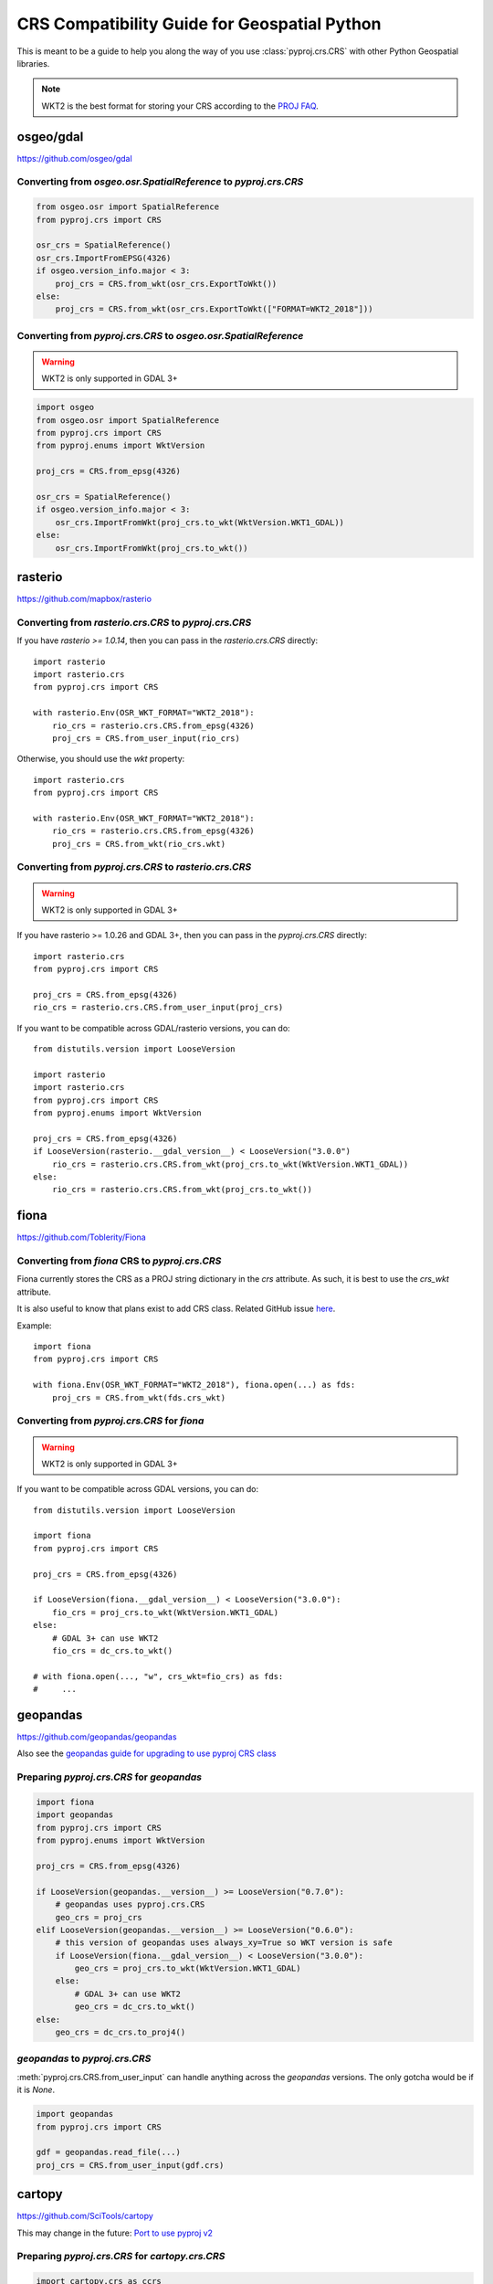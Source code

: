 CRS Compatibility Guide for Geospatial Python
==============================================

This is meant to be a guide to help you along the way of you use :class:`pyproj.crs.CRS`
with other Python Geospatial libraries.

.. note:: WKT2 is the best format for storing your CRS according to the
          `PROJ FAQ <https://proj.org/faq.html#what-is-the-best-format-for-describing-coordinate-reference-systems>`__.


osgeo/gdal
----------

https://github.com/osgeo/gdal

Converting from `osgeo.osr.SpatialReference` to `pyproj.crs.CRS`
^^^^^^^^^^^^^^^^^^^^^^^^^^^^^^^^^^^^^^^^^^^^^^^^^^^^^^^^^^^^^^^^^

.. code-block:: python

    from osgeo.osr import SpatialReference
    from pyproj.crs import CRS

    osr_crs = SpatialReference()
    osr_crs.ImportFromEPSG(4326)
    if osgeo.version_info.major < 3:
        proj_crs = CRS.from_wkt(osr_crs.ExportToWkt())
    else:
        proj_crs = CRS.from_wkt(osr_crs.ExportToWkt(["FORMAT=WKT2_2018"]))


Converting from `pyproj.crs.CRS` to `osgeo.osr.SpatialReference`
^^^^^^^^^^^^^^^^^^^^^^^^^^^^^^^^^^^^^^^^^^^^^^^^^^^^^^^^^^^^^^^^^

.. warning:: WKT2 is only supported in GDAL 3+

.. code-block:: python

    import osgeo
    from osgeo.osr import SpatialReference
    from pyproj.crs import CRS
    from pyproj.enums import WktVersion

    proj_crs = CRS.from_epsg(4326)

    osr_crs = SpatialReference()
    if osgeo.version_info.major < 3:
        osr_crs.ImportFromWkt(proj_crs.to_wkt(WktVersion.WKT1_GDAL))
    else:
        osr_crs.ImportFromWkt(proj_crs.to_wkt())


rasterio
--------

https://github.com/mapbox/rasterio

Converting from `rasterio.crs.CRS` to `pyproj.crs.CRS`
^^^^^^^^^^^^^^^^^^^^^^^^^^^^^^^^^^^^^^^^^^^^^^^^^^^^^^^

If you have `rasterio >= 1.0.14`, then you can pass in the `rasterio.crs.CRS`
directly::

    import rasterio
    import rasterio.crs
    from pyproj.crs import CRS

    with rasterio.Env(OSR_WKT_FORMAT="WKT2_2018"):
        rio_crs = rasterio.crs.CRS.from_epsg(4326)
        proj_crs = CRS.from_user_input(rio_crs)

Otherwise, you should use the `wkt` property::

    import rasterio.crs
    from pyproj.crs import CRS

    with rasterio.Env(OSR_WKT_FORMAT="WKT2_2018"):
        rio_crs = rasterio.crs.CRS.from_epsg(4326)
        proj_crs = CRS.from_wkt(rio_crs.wkt)

Converting from `pyproj.crs.CRS` to `rasterio.crs.CRS`
^^^^^^^^^^^^^^^^^^^^^^^^^^^^^^^^^^^^^^^^^^^^^^^^^^^^^^^

.. warning:: WKT2 is only supported in GDAL 3+

If you have rasterio >= 1.0.26 and GDAL 3+, then you can pass in the `pyproj.crs.CRS`
directly::

    import rasterio.crs
    from pyproj.crs import CRS

    proj_crs = CRS.from_epsg(4326)
    rio_crs = rasterio.crs.CRS.from_user_input(proj_crs)

If you want to be compatible across GDAL/rasterio versions, you can do::

    from distutils.version import LooseVersion

    import rasterio
    import rasterio.crs
    from pyproj.crs import CRS
    from pyproj.enums import WktVersion

    proj_crs = CRS.from_epsg(4326)
    if LooseVersion(rasterio.__gdal_version__) < LooseVersion("3.0.0")
        rio_crs = rasterio.crs.CRS.from_wkt(proj_crs.to_wkt(WktVersion.WKT1_GDAL))
    else:
        rio_crs = rasterio.crs.CRS.from_wkt(proj_crs.to_wkt())

fiona
------

https://github.com/Toblerity/Fiona

Converting from `fiona` CRS to `pyproj.crs.CRS`
^^^^^^^^^^^^^^^^^^^^^^^^^^^^^^^^^^^^^^^^^^^^^^^^^^^^^^^

Fiona currently stores the CRS as a PROJ string dictionary in the `crs`
attribute. As such, it is best to use the `crs_wkt` attribute.

It is also useful to know that plans exist to add CRS class.
Related GitHub issue `here <https://github.com/Toblerity/Fiona/issues/714>`__.


Example::

    import fiona
    from pyproj.crs import CRS

    with fiona.Env(OSR_WKT_FORMAT="WKT2_2018"), fiona.open(...) as fds:
        proj_crs = CRS.from_wkt(fds.crs_wkt)


Converting from `pyproj.crs.CRS` for `fiona`
^^^^^^^^^^^^^^^^^^^^^^^^^^^^^^^^^^^^^^^^^^^^^

.. warning:: WKT2 is only supported in GDAL 3+

If you want to be compatible across GDAL versions, you can do::

    from distutils.version import LooseVersion

    import fiona
    from pyproj.crs import CRS

    proj_crs = CRS.from_epsg(4326)

    if LooseVersion(fiona.__gdal_version__) < LooseVersion("3.0.0"):
        fio_crs = proj_crs.to_wkt(WktVersion.WKT1_GDAL)
    else:
        # GDAL 3+ can use WKT2
        fio_crs = dc_crs.to_wkt()

    # with fiona.open(..., "w", crs_wkt=fio_crs) as fds:
    #     ...


geopandas
---------

https://github.com/geopandas/geopandas

Also see the `geopandas guide for upgrading to use pyproj CRS class <https://geopandas.readthedocs.io/en/latest/projections.html#upgrading-to-geopandas-0-7-with-pyproj-2-2-and-proj-6>`__

Preparing `pyproj.crs.CRS` for `geopandas`
^^^^^^^^^^^^^^^^^^^^^^^^^^^^^^^^^^^^^^^^^^^^^

.. code-block:: python

    import fiona
    import geopandas
    from pyproj.crs import CRS
    from pyproj.enums import WktVersion

    proj_crs = CRS.from_epsg(4326)

    if LooseVersion(geopandas.__version__) >= LooseVersion("0.7.0"):
        # geopandas uses pyproj.crs.CRS
        geo_crs = proj_crs
    elif LooseVersion(geopandas.__version__) >= LooseVersion("0.6.0"):
        # this version of geopandas uses always_xy=True so WKT version is safe
        if LooseVersion(fiona.__gdal_version__) < LooseVersion("3.0.0"):
            geo_crs = proj_crs.to_wkt(WktVersion.WKT1_GDAL)
        else:
            # GDAL 3+ can use WKT2
            geo_crs = dc_crs.to_wkt()
    else:
        geo_crs = dc_crs.to_proj4()


`geopandas` to `pyproj.crs.CRS`
^^^^^^^^^^^^^^^^^^^^^^^^^^^^^^^^^
:meth:`pyproj.crs.CRS.from_user_input` can handle anything across the `geopandas`
versions. The only gotcha would be if it is `None`.


.. code-block:: python

    import geopandas
    from pyproj.crs import CRS

    gdf = geopandas.read_file(...)
    proj_crs = CRS.from_user_input(gdf.crs)


cartopy
-------

https://github.com/SciTools/cartopy

This may change in the future:
`Port to use pyproj v2 <https://github.com/SciTools/cartopy/issues/1477>`__

Preparing `pyproj.crs.CRS` for `cartopy.crs.CRS`
^^^^^^^^^^^^^^^^^^^^^^^^^^^^^^^^^^^^^^^^^^^^^^^^^

.. code-block:: python

    import cartopy.crs as ccrs
    from pyproj.crs import CRS

    proj_crs = CRS.from_epsg(4326)
    globe = ccrs.Globe(
        ellipse=None,
        semimajor_axis=proj_crs.ellipsoid.semi_major_metre,
        semiminor_axis=proj_crs.ellipsoid.semi_minor_metre,
        inverse_flattening=proj_crs.ellipsoid.inverse_flattening,
    )
    proj_dict = proj_crs.to_dict()
    proj_dict["pm"] = proj_crs.prime_meridian.longitude
    cart_crs = ccrs.CRS(proj_dict, globe=globe)


Preparing `cartopy.crs.CRS` for `pyproj.crs.CRS`
^^^^^^^^^^^^^^^^^^^^^^^^^^^^^^^^^^^^^^^^^^^^^^^^^
.. code-block:: python


    from cartopy.crs import PlateCarree
    from pyproj.crs import CRS

    cart_crs = PlateCarree()
    proj_crs = CRS.from_dict(cart_crs.proj4_params)


pycrs
-----

https://github.com/karimbahgat/PyCRS

.. warning:: Currently does not support WKT2

Preparing `pyproj.crs.CRS` for `pycrs`
^^^^^^^^^^^^^^^^^^^^^^^^^^^^^^^^^^^^^^^^^^^^^^^^^

.. code-block:: python

    import pycrs
    from pyproj.crs import CRS

    proj_crs = CRS.from_epsg(4326)
    py_crs = pycrs.parse.from_ogc_wkt(proj_crs.to_wkt("WKT1_GDAL"))


Preparing `cartopy.crs.CRS` for `pyproj.crs.CRS`
^^^^^^^^^^^^^^^^^^^^^^^^^^^^^^^^^^^^^^^^^^^^^^^^^
.. code-block:: python


    import pycrs
    from pyproj.crs import CRS

    py_crs = pycrs.parse.from_epsg_code(4326)
    proj_crs = CRS.from_wkt(py_crs.to_ogc_wkt())
